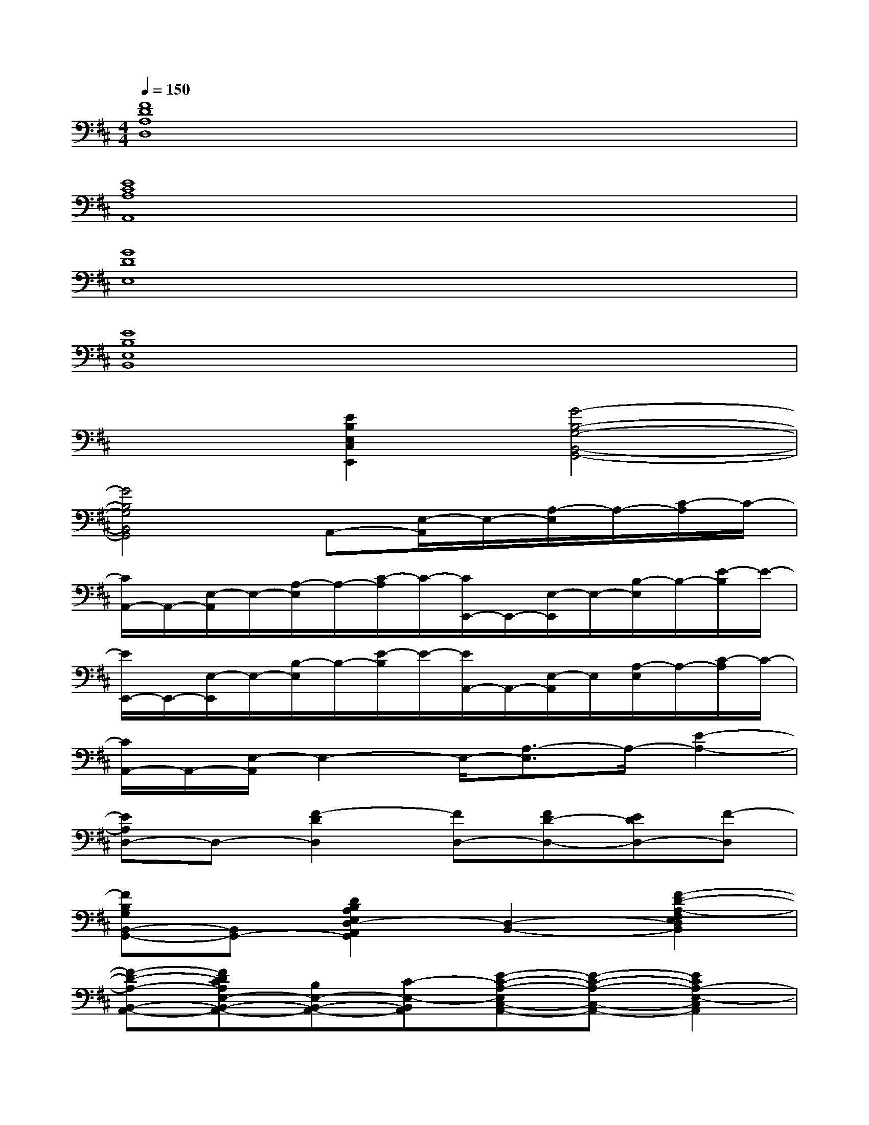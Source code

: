X:1
T:
M:4/4
L:1/8
Q:1/4=150
K:D%2sharps
V:1
[F8D8A,8D,8]|
[E8C8A,8A,,8]|
[G8D8E,8]|
[E8B,8E,8B,,8]|
x2[E2B,2E,2C,2E,,2][G4-B,4-G,4-B,,4-G,,4-]|
[G4B,4G,4B,,4G,,4]A,,-[E,/2-A,,/2]E,/2-[A,/2-E,/2]A,/2-[C/2-A,/2]C/2-|
[C/2A,,/2-]A,,/2-[E,/2-A,,/2]E,/2-[A,/2-E,/2]A,/2-[C/2-A,/2]C/2-[C/2E,,/2-]E,,/2-[E,/2-E,,/2]E,/2-[B,/2-E,/2]B,/2-[E/2-B,/2]E/2-|
[E/2E,,/2-]E,,/2-[E,/2-E,,/2]E,/2-[B,/2-E,/2]B,/2-[E/2-B,/2]E/2-[E/2A,,/2-]A,,/2-[E,/2-A,,/2]E,/2[A,/2-E,/2]A,/2-[C/2-A,/2]C/2-|
[C/2A,,/2-]A,,/2-[E,/2-A,,/2]E,2-E,/2-[A,3/2-E,3/2]A,/2-[E2-A,2-]|
[EA,D,-]D,-[F2-D2D,2][FD,-][FD-D,-][EDD,-][F-D,]|
[FB,G,B,,-G,,-][B,,G,,-][D2B,2A,2E,2D,2-A,,2G,,2][D,2-B,,2-][F2-D2-A,2-F,2E,2D,2B,,2]|
[F-D-A,-B,,-A,,-][FDCA,E,-B,,-A,,-][B,E,-B,,-A,,-][C-E,-B,,A,,][E-C-A,-E,C,-A,,-][E-C-A,-C,-A,,-][E2C2A,2-E,2-C,2A,,2]|
[E-A,E,-D,-][E/2-E,/2D,/2-][E/2D,/2-][F2-D2A,2-F,2-D,2][FA,-F,-D,-][FD-A,F,-D,-][EDF,-D,-][F-F,-D,]|
[FB,G,F,-B,,-G,,-][F,B,,G,,-][D2B,2A,2E,2D,2-A,,2G,,2][D,2-B,,2-][F2-D2-A,2-F,2E,2D,2B,,2]|
[F-D-A,-B,,-A,,-][FDCA,E,-B,,-A,,-][B,E,-B,,-A,,-][C-E,-B,,A,,][E-C-A,-E,C,-A,,-][E-C-A,-C,-A,,-][E2C2A,2-E,2-C,2A,,2]|
[E-A,E,-D,-][E/2-E,/2D,/2-][E/2D,/2-][F2-D2A,2-F,2-D,2][FA,-F,-D,-][FD-A,F,-D,-][EDF,-D,-][F-F,-D,]